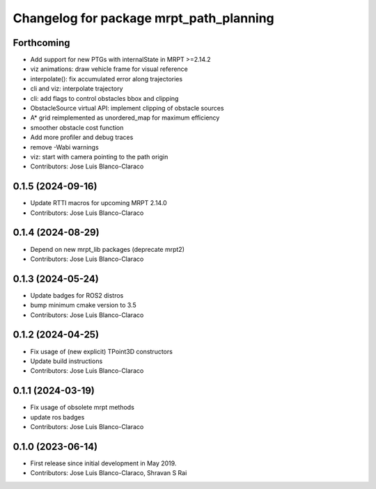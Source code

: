^^^^^^^^^^^^^^^^^^^^^^^^^^^^^^^^^^^^^^^^
Changelog for package mrpt_path_planning
^^^^^^^^^^^^^^^^^^^^^^^^^^^^^^^^^^^^^^^^

Forthcoming
-----------
* Add support for new PTGs with internalState in MRPT >=2.14.2
* viz animations: draw vehicle frame for visual reference
* interpolate(): fix accumulated error along trajectories
* cli and viz: interpolate trajectory
* cli: add flags to control obstacles bbox and clipping
* ObstacleSource virtual API: implement clipping of obstacle sources
* A* grid reimplemented as unordered_map for maximum efficiency
* smoother obstacle cost function
* Add more profiler and debug traces
* remove -Wabi warnings
* viz: start with camera pointing to the path origin
* Contributors: Jose Luis Blanco-Claraco

0.1.5 (2024-09-16)
------------------
* Update RTTI macros for upcoming MRPT 2.14.0
* Contributors: Jose Luis Blanco-Claraco

0.1.4 (2024-08-29)
------------------
* Depend on new mrpt_lib packages (deprecate mrpt2)
* Contributors: Jose Luis Blanco-Claraco

0.1.3 (2024-05-24)
------------------
* Update badges for ROS2 distros
* bump minimum cmake version to 3.5
* Contributors: Jose Luis Blanco-Claraco

0.1.2 (2024-04-25)
------------------
* Fix usage of (new explicit) TPoint3D constructors
* Update build instructions
* Contributors: Jose Luis Blanco-Claraco

0.1.1 (2024-03-19)
------------------
* Fix usage of obsolete mrpt methods
* update ros badges
* Contributors: Jose Luis Blanco-Claraco

0.1.0 (2023-06-14)
------------------
* First release since initial development in May 2019.
* Contributors: Jose Luis Blanco-Claraco, Shravan S Rai
